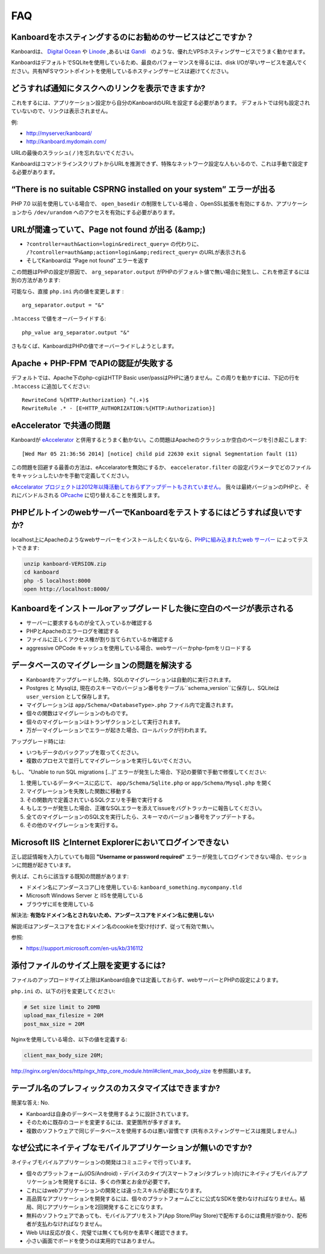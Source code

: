 FAQ
==========================

Kanboardをホスティングするのにお勧めのサービスはどこですか？
------------------------------------------------------

Kanboardは、 `Digital Ocean <https://www.digitalocean.com/?refcode=4b541f47aae4>`__ や `Linode <https://www.linode.com/?r=4e381ac8a61116f40c60dc7438acc719610d8b11>`__ ,あるいは `Gandi <https://www.gandi.net/>`__　のような、優れたVPSホスティングサービスでうまく動かせます。

KanboardはデフォルトでSQLiteを使用しているため、最良のパフォーマンスを得るには、disk I/Oが早いサービスを選んでください。共有NFSマウントポイントを使用しているホスティングサービスは避けてください。

.. 注意:: 共有ホスティングサービスの利用は推奨しません。自身のサーバーを利用してください。

どうすれば通知にタスクへのリンクを表示できますか?
---------------------------------------------------

これをするには、アプリケーション設定から自分のKanboardのURLを設定する必要があります。
デフォルトでは何も設定されていないので、リンクは表示されません。

例:

-  http://myserver/kanboard/
-  http://kanboard.mydomain.com/

URLの最後のスラッシュ( ``/`` )を忘れないでください。

KanboardはコマンドラインスクリプトからURLを推測できず、特殊なネットワーク設定な人もいるので、これは手動で設定する必要があります。

“There is no suitable CSPRNG installed on your system” エラーが出る
-----------------------------------------------------------------------

PHP 7.0 以前を使用している場合で、 ``open_basedir`` の制限をしている場合 、OpenSSL拡張を有効にするか、アプリケーションから ``/dev/urandom`` へのアクセスを有効にする必要があります。

URLが間違っていて、Page not found が出る (&amp;)
----------------------------------------------

-  ``?controller=auth&action=login&redirect_query=`` の代わりに、
   ``/?controller=auth&amp;action=login&amp;redirect_query=`` のURLが表示される
  
-  そしてKanboardは “Page not found” エラーを返す

この問題はPHPの設定が原因で、 ``arg_separator.output``  がPHPのデフォルト値で無い場合に発生し、これを修正するには別の方法があります:

可能なら、直接 ``php.ini`` 内の値を変更します :

::

    arg_separator.output = "&"

``.htaccess`` で値をオーバーライドする:

::

    php_value arg_separator.output "&"

さもなくば、KanboardはPHPの値でオーバーライドしようとします。

Apache + PHP-FPM でAPIの認証が失敗する
--------------------------------------------------------

デフォルトでは、Apache下のphp-cgiはHTTP Basic user/passはPHPに通りません。この周りを動かすには、下記の行を ``.htaccess`` に追加してください:

::

    RewriteCond %{HTTP:Authorization} ^(.+)$
    RewriteRule .* - [E=HTTP_AUTHORIZATION:%{HTTP:Authorization}]

eAccelerator で共通の問題
------------------------------

Kanboardが `eAccelerator <http://eaccelerator.net>`__ と併用するとうまく動かない。この問題はApacheのクラッシュか空白のページを引き起こします:

::

    [Wed Mar 05 21:36:56 2014] [notice] child pid 22630 exit signal Segmentation fault (11)

この問題を回避する最善の方法は、eAccelaratorを無効にするか、 ``eaccelerator.filter`` の設定パラメータでどのファイルをキャッシュしたいかを手動で定義してください。

`eAccelarator プロジェクトは2012年以降活動しておらずアップデートもされていません。 <https://github.com/eaccelerator/eaccelerator/commits/master>`__
我々は最終バージョンのPHPと、それにバンドルされる `OPcache <http://php.net/manual/en/intro.opcache.php>`__ に切り替えることを推奨します。

PHPビルトインのwebサーバーでKanboardをテストするにはどうすれば良いですか?
------------------------------------------------------

localhost上にApacheのようなwebサーバーをインストールしたくないなら、`PHPに組み込まれたweb サーバー <http://www.php.net/manual/en/features.commandline.webserver.php>`__ によってテストできます:

.. code:: bash

    unzip kanboard-VERSION.zip
    cd kanboard
    php -S localhost:8000
    open http://localhost:8000/

Kanboardをインストールorアップグレードした後に空白のページが表示される
---------------------------------------------------------

-  サーバーに要求するものが全て入っているか確認する
-  PHPとApacheのエラーログを確認する
-  ファイルに正しくアクセス権が割り当てられているか確認する
-  aggressive OPCode キャッシュを使用している場合、webサーバーかphp-fpmをリロードする

データベースのマイグレーションの問題を解決する
---------------------------------

-  Kanboardをアップグレードした時、SQLのマイグレーションは自動的に実行されます。
-  Postgres と Mysqlは, 現在のスキーマのバージョン番号をテーブル``schema_version``に保存し、SQLiteは ``user_version`` として保存します。
-  マイグレーションは ``app/Schema/<DatabaseType>.php`` ファイル内で定義されます。
-  個々の関数はマイグレーションのものです。
-  個々のマイグレーションはトランザクションとして実行されます。
-  万が一マイグレーションでエラーが起きた場合、ロールバックが行われます。

アップグレード時には:

-  いつもデータのバックアップを取ってください。
-  複数のプロセスで並行してマイグレーションを実行しないでください。

もし、 "Unable to run SQL migrations […]” エラーが発生した場合、下記の要領で手動で修復してください:

1. 使用しているデータベースに応じて、 ``app/Schema/Sqlite.php`` or ``app/Schema/Mysql.php`` を開く
2. マイグレーションを失敗した関数に移動する
3. その関数内で定義されているSQLクエリを手動で実行する
4. もしエラーが発生した場合、正確なSQLエラーを添えてissueをバグトラッカーに報告してください。
5. 全てのマイグレーションのSQL文を実行したら、スキーマのバージョン番号をアップデートする。
6. その他のマイグレーションを実行する。

Microsoft IIS とInternet Explorerにおいてログインできない
--------------------------------------------------------------

正し認証情報を入力していても毎回 **"Username or password required"** エラーが発生してログインできない場合、セッションに問題が起きています。 

例えば、これらに該当する既知の問題があります:

-  ドメイン名にアンダースコア(_)を使用している:
   ``kanboard_something.mycompany.tld``
-  Microsoft Windows Server と IISを使用している
-  ブラウザにIEを使用している

解決法: **有効なドメイン名とされないため、アンダースコアをドメイン名に使用しない** 

解説:IEはアンダースコアを含むドメイン名のcookieを受け付けず、従って有効で無い。

参照:

-  https://support.microsoft.com/en-us/kb/316112

添付ファイルのサイズ上限を変更するには?
------------------------------------

ファイルのアップロードサイズ上限はKanboard自身では定義しておらず、webサーバーとPHPの設定によります。

``php.ini`` の、以下の行を変更してください:

.. code:: 

    # Set size limit to 20MB
    upload_max_filesize = 20M
    post_max_size = 20M

Nginxを使用している場合、以下の値を定義する:

.. code::

    client_max_body_size 20M;

`<http://nginx.org/en/docs/http/ngx_http_core_module.html#client_max_body_size>`_ を参照願います。

テーブル名のプレフィックスのカスタマイズはできますか?
-----------------------------------------------

簡潔な答え: No.

- Kanboardは自身のデータベースを使用するように設計されています。
- そのために既存のコードを変更するには、変更箇所が多すぎます。
- 複数のソフトウェアで同じデータベースを使用するのは悪い習慣です (共有ホスティングサービスは推奨しません。)

なぜ公式にネイティブなモバイルアプリケーションが無いのですか?
---------------------------------------------------

ネイティブモバイルアプリケーションの開発はコミュニティで行っています。

- 個々のプラットフォーム(iOS/Android)・デバイスのタイプ(スマートフォン/タブレット)向けにネイティブモバイルアプリケーションを開発するには、多くの作業とお金が必要です。
- これにはwebアプリケーションの開発とは違ったスキルが必要になります。
- 高品質なアプリケーションを開発するには、個々のプラットフォームごとに公式なSDKを使わなければなりません。結局、同じアプリケーションを2回開発することになります。
- 無料のソフトウェアであっても、モバイルアプリをストア(App Store/Play Store)で配布するのには費用が掛かり、配布者が支払わなければなりません。
- Web UIは反応が良く、完璧では無くても何かを素早く確認できます。
- 小さい画面でボードを使うのは実用的ではありません。
